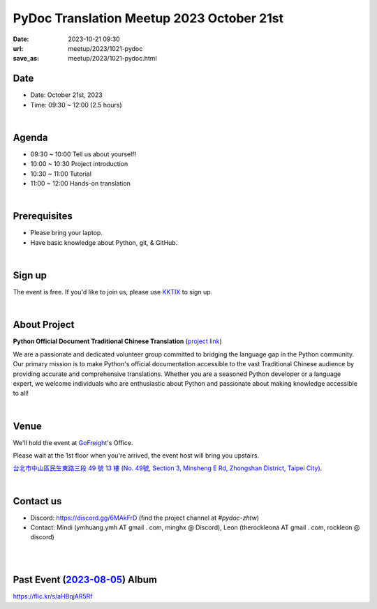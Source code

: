 ==========================================
PyDoc Translation Meetup 2023 October 21st
==========================================

:date: 2023-10-21 09:30
:url: meetup/2023/1021-pydoc
:save_as: meetup/2023/1021-pydoc.html

Date
-----

* Date: October 21st, 2023
* Time: 09:30 ~ 12:00 (2.5 hours)

|

Agenda
--------

* 09:30 ~ 10:00 Tell us about yourself!
* 10:00 ~ 10:30 Project introduction
* 10:30 ~ 11:00 Tutorial
* 11:00 ~ 12:00 Hands-on translation

|

Prerequisites
------------------

- Please bring your laptop.
- Have basic knowledge about Python, git, & GitHub.

|

Sign up
------------

The event is free. If you'd like to join us, please use `KKTIX <https://sciwork.kktix.cc/events/pydoc-zhtw-meetup-oct-2023>`_ to sign up.

|

About Project
-------------

**Python Official Document Traditional Chinese Translation** (`project link <https://github.com/python/python-docs-zh-tw>`_)

We are a passionate and dedicated volunteer group committed to bridging the language gap in the Python
community. Our primary mission is to make Python's official documentation accessible to the vast Traditional
Chinese audience by providing accurate and comprehensive translations. Whether you are a seasoned Python developer
or a language expert, we welcome individuals who are enthusiastic about Python and passionate about making
knowledge accessible to all!

|

Venue
-----

We'll hold the event at `GoFreight <https://gofreight.com>`_'s Office.

Please wait at the 1st floor when you're arrived, the event host will bring you upstairs.

`台北市中山區民生東路三段 49 號 13 樓 (No. 49號, Section 3, Minsheng E Rd, Zhongshan District, Taipei City) <https://goo.gl/maps/jtvavku37WujffR97>`__.

.. raw:: html

  <div style="overflow:hidden; padding-bottom:56.25%; position:relative; height:0;">
    <iframe src="https://www.google.com/maps/embed?pb=!1m18!1m12!1m3!1d3614.293081637916!2d121.5401667!3d25.058053699999995!2m3!1f0!2f0!3f0!3m2!1i1024!2i768!4f13.1!3m3!1m2!1s0x3442abe1799a3629%3A0x64f57e1fbff9d53!2s10491%2C%20Taipei%20City%2C%20Zhongshan%20District%2C%20Section%203%2C%20Minsheng%20E%20Rd%2C%2049%E8%99%9F13%E6%A8%93!5e0!3m2!1sen!2stw!4v1689940740956!5m2!1sen!2stw"
      style="left:0; top:0; height:100%; width:100%; position:absolute; border:0;" allowfullscreen="" loading="lazy" referrerpolicy="no-referrer-when-downgrade">
    </iframe>
  </div>

|

Contact us
----------

* Discord: https://discord.gg/6MAkFrD (find the project channel at `#pydoc-zhtw`)
* Contact: Mindi (ymhuang.ymh AT gmail . com, minghx @ Discord), Leon (therockleona AT gmail . com, rockleon @ discord)

|
|

Past Event (`2023-08-05 <https://sciwork.dev/meetup/2023/0805-pydoc>`_\ ) Album
-------------------------------------------------------------------------------

https://flic.kr/s/aHBqjAR5Rf

.. raw:: html

  <a data-flickr-embed="true" data-footer="true"
    href="https://www.flickr.com/photos/sciwork/albums/72177720310487872"
    title="PyDoc Translation Meetup 2023 August 5th">
      <img src="https://live.staticflickr.com/65535/53117111971_d38f14efd1_z.jpg"
      width="640" height="480" alt="PyDoc Translation Meetup 2023 August 5th"/>
  </a>
  <script async src="//embedr.flickr.com/assets/client-code.js" charset="utf-8"></script>
